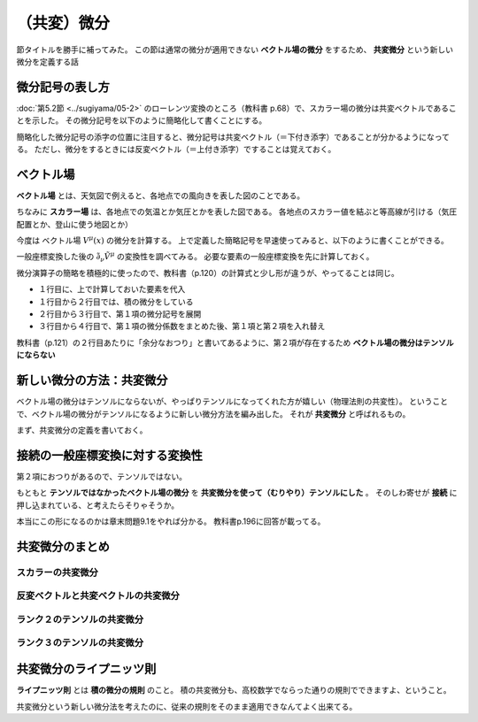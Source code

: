 ==================================================
（共変）微分
==================================================

節タイトルを勝手に補ってみた。
この節は通常の微分が適用できない **ベクトル場の微分** をするため、
**共変微分** という新しい微分を定義する話


微分記号の表し方
==================================================

:doc:`第5.2節 <../sugiyama/05-2>` のローレンツ変換のところ（教科書 p.68）で、スカラー場の微分は共変ベクトルであることを示した。
その微分記号を以下のように簡略化して書くことにする。

.. math::
   :nowrap:

   \begin{align}
   \frac{ \partial \phi }{ \partial x^{\mu} } & \equiv \partial_{\mu} \phi \equiv \phi_{, \mu}
   \end{align}

簡略化した微分記号の添字の位置に注目すると、微分記号は共変ベクトル（＝下付き添字）であることが分かるようになってる。
ただし、微分をするときには反変ベクトル（＝上付き添字）ですることは覚えておく。


ベクトル場
==================================================

**ベクトル場** とは、天気図で例えると、各地点での風向きを表した図のことである。

ちなみに **スカラー場** は、各地点での気温とか気圧とかを表した図である。
各地点のスカラー値を結ぶと等高線が引ける（気圧配置とか、登山に使う地図とか）

今度は ベクトル場 :math:`V^{\mu}(x)` の微分を計算する。
上で定義した簡略記号を早速使ってみると、以下のように書くことができる。

.. math::
   :nowrap:

   \begin{align}
   \frac{ \partial V^{\mu} }{ \partial x^{\nu} } & \equiv \partial_{\nu} V^{\mu}
   \end{align}


一般座標変換した後の :math:`\tilde{\partial_{\nu}} \tilde{V^{\mu}}` の変換性を調べてみる。
必要な要素の一般座標変換を先に計算しておく。

.. math::
   :nowrap:

   \begin{align}
   V^{\mu} \rightarrow \tilde{V}^{\mu} & = \frac{ \partial \tilde{x}^{\mu} }{ \partial x^{\lambda} } V^{\lambda}\\
   \partial_{\nu} \rightarrow \tilde{\partial}_{\nu} & = \frac{ \partial x^{\kappa} }{ \partial \tilde{x}^{\nu} } \partial_{\kappa}\\
   \end{align}


微分演算子の簡略を積極的に使ったので、教科書（p.120）の計算式と少し形が違うが、やってることは同じ。

.. math::
   :nowrap:

   \begin{align}
   \tilde{\partial_{\nu}} \tilde{V^{\mu}}
   & = \frac{ \partial x^{\kappa} }{ \partial \tilde{x}^{\nu} } \partial_{\kappa} \left( \frac{ \partial \tilde{x}^{\mu} }{ \partial x^{\lambda} } V^{\lambda} \right)\\
   & = \frac{ \partial x^{\kappa} }{ \partial \tilde{x}^{\nu} } \partial_{\kappa} \left( \frac{ \partial \tilde{x}^{\mu} }{ \partial x^{\lambda} } \right) V^{\lambda}
     + \frac{ \partial x^{\kappa} }{ \partial \tilde{x}^{\nu} } \frac{ \partial \tilde{x}^{\mu} }{ \partial x^{\lambda} } \left( \partial_{\kappa} V^{\lambda} \right)\\
   & = \frac{ \partial x^{\kappa} }{ \partial \tilde{x}^{\nu} } \frac{ \partial }{ \partial x^{\kappa} } \left( \frac{ \partial \tilde{x}^{\mu} }{ \partial x^{\lambda} } \right) V^{\lambda}
     + \frac{ \partial x^{\kappa} }{ \partial \tilde{x}^{\nu} } \frac{ \partial \tilde{x}^{\mu} }{ \partial x^{\lambda} } \left( \partial_{\kappa} V^{\lambda} \right)\\
   & = \frac{ \partial x^{\kappa} }{ \partial \tilde{x}^{\nu} } \frac{ \partial \tilde{x}^{\mu} }{ \partial x^{\lambda} } \partial_{\kappa} V^{\lambda}
     + \frac{ \partial x^{\kappa} }{ \partial \tilde{x}^{\nu} } \frac{ \partial^{2} \tilde{x}^{\mu} }{ \partial x^{\kappa} \partial x^{\lambda} } V^{\lambda}
   \end{align}


* １行目に、上で計算しておいた要素を代入
* １行目から２行目では、積の微分をしている
* ２行目から３行目で、第１項の微分記号を展開
* ３行目から４行目で、第１項の微分係数をまとめた後、第１項と第２項を入れ替え


教科書（p.121）の２行目あたりに「余分なおつり」と書いてあるように、第２項が存在するため **ベクトル場の微分はテンソルにならない**


新しい微分の方法：共変微分
==================================================

ベクトル場の微分はテンソルにならないが、やっぱりテンソルになってくれた方が嬉しい（物理法則の共変性）。
ということで、ベクトル場の微分がテンソルになるように新しい微分方法を編み出した。
それが **共変微分** と呼ばれるもの。

まず、共変微分の定義を書いておく。

.. math::
   :nowrap:

   \begin{align}
   \nabla_{\nu} V^{\mu} & \equiv \partial_{\nu} V^{\mu} + \Gamma^{\mu}_{\lambda \nu} V^{\lambda}\\
   \nabla_{\nu} V^{\mu} \rightarrow \tilde{\nabla}_{\nu} \tilde{V}^{\mu} & = \frac{ \partial \tilde{x}^{\mu} }{ \partial x^{\lambda} } \frac{ \partial x^{\kappa} }{ \partial \tilde{x}^{\nu} } \nabla_{\kappa} V^{\lambda}
   \end{align}



接続の一般座標変換に対する変換性
==================================================

.. math::
   :nowrap:

   \begin{align}
   \Gamma^{\mu}_{\nu \lambda} \rightarrow \tilde{\Gamma}^{\mu}_{\nu \lambda}
   & = \frac{ \partial \tilde{x}^{\mu} }{ \partial x^{\kappa} } \frac{ \partial x^{\tau} }{ \partial \tilde{x}^{\nu} } \frac{ \partial x^{\eta} }{ \partial \tilde{x}^{\lambda} } \Gamma^{\kappa}_{\lambda \nu}
     + \frac{ \partial \tilde{x}^{\mu} }{ \partial x^{\kappa} } \frac{ \partial^{2} x^{\kappa} }{ \partial \tilde{x}^{\nu} \partial \tilde{x}^{\lambda} }
   \end{align}


第２項におつりがあるので、テンソルではない。

もともと **テンソルではなかったベクトル場の微分** を **共変微分を使って（むりやり）テンソルにした** 。
そのしわ寄せが **接続** に押し込まれている、と考えたらそりゃそうか。

本当にこの形になるのかは章末問題9.1をやれば分かる。
教科書p.196に回答が載ってる。


共変微分のまとめ
==================================================


スカラーの共変微分
--------------------------------------------------

.. math::
   :nowrap:

   \begin{align}
   \nabla_{\mu} \phi & = \partial_{\mu} \phi
   \end{align}


反変ベクトルと共変ベクトルの共変微分
--------------------------------------------------

.. math::
   :nowrap:

   \begin{align}
   \nabla_{\nu} V^{\mu} & = \partial_{\nu} V^{\mu} + \Gamma^{\mu}_{\lambda \nu} V^{\lambda}\\
   \nabla_{\nu} V_{\mu} & = \partial_{\nu} V_{\mu} - \Gamma^{\lambda}_{\mu \nu} V_{\lambda}\\
   \end{align}


ランク２のテンソルの共変微分
--------------------------------------------------

.. math::
   :nowrap:

   \begin{align}
   \nabla_{\eta} T^{\mu \nu} & = \partial_{\eta} T^{\mu \nu} + \Gamma^{\mu}_{\kappa \eta} T^{\kappa \nu} + \Gamma^{\nu}_{\kappa \eta} T^{\mu \kappa}\\
   \nabla_{\eta} T_{\mu \nu} & = \partial_{\eta} T_{\mu \nu} - \Gamma^{\kappa}_{\mu \eta} T_{\kappa \nu} - \Gamma^{\kappa}_{\nu \eta} T_{\mu \kappa}\\
   \nabla_{\eta} T^{\mu}_{\nu} & = \partial_{\eta} T^{\mu}_{\nu} + \Gamma^{\mu}_{\kappa \eta} T^{\kappa}_{\nu} - \Gamma^{\kappa}_{\nu \eta} T^{\mu}_{\kappa}
   \end{align}

ランク３のテンソルの共変微分
--------------------------------------------------

.. math::
   :nowrap:

   \begin{align}
   \nabla_{\eta} T^{\mu \nu}_{\lambda} & = \partial_{\eta} T^{\mu \nu} + \Gamma^{\mu}_{\kappa \eta} T^{\kappa \nu} + \Gamma^{\nu}_{\kappa \eta} T^{\mu \kappa} - \Gamma^{\kappa}_{\lambda \eta} T^{\mu \nu}_{\kappa}
   \end{align}


共変微分のライプニッツ則
==================================================

**ライプニッツ則** とは **積の微分の規則** のこと。
積の共変微分も、高校数学でならった通りの規則でできますよ、ということ。

.. math::
   :nowrap:

   \begin{align}
   \nabla_{\lambda} \left( V_{\mu} W^{\nu} \right) & = \left( \nabla_{\lambda} V_{\mu} \right) W^{\nu} + V_{\mu} \left( \nabla_{\lambda} W^{\nu} \right)
   \end{align}


共変微分という新しい微分法を考えたのに、従来の規則をそのまま適用できなんてよく出来てる。
